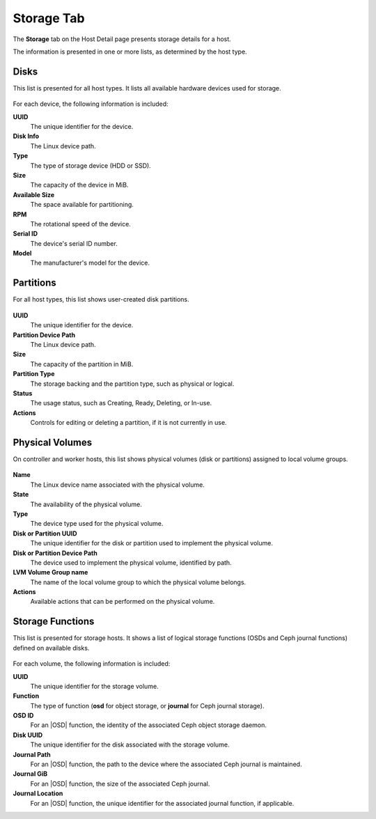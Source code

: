 
.. gpz1552674513169
.. _storage-tab:

===========
Storage Tab
===========

The **Storage** tab on the Host Detail page presents storage details for a
host.

The information is presented in one or more lists, as determined by the
host type.

.. _storage-tab-section-N10043-N1002D-N10001:

-----
Disks
-----

This list is presented for all host types. It lists all available hardware
devices used for storage.

.. figure:: ../figures/bsa1464962126609.png
    :scale: 100%

For each device, the following information is included:

**UUID**
    The unique identifier for the device.

**Disk Info**
    The Linux device path.

**Type**
    The type of storage device \(HDD or SSD\).

**Size**
    The capacity of the device in MiB.

**Available Size**
    The space available for partitioning.

**RPM**
    The rotational speed of the device.

**Serial ID**
    The device's serial ID number.

**Model**
    The manufacturer's model for the device.

.. _storage-tab-section-N10109-N1002E-N10001:

----------
Partitions
----------

For all host types, this list shows user-created disk partitions.

.. figure:: ../figures/lci1515513441685.png
    :scale: 100%

**UUID**
    The unique identifier for the device.

**Partition Device Path**
    The Linux device path.

**Size**
    The capacity of the partition in MiB.

**Partition Type**
    The storage backing and the partition type, such as physical or logical.

**Status**
    The usage status, such as Creating, Ready, Deleting, or In-use.

**Actions**
    Controls for editing or deleting a partition, if it is not currently in use.

.. _storage-tab-section-N1028D-N1002E-N10001:

----------------
Physical Volumes
----------------

On controller and worker hosts, this list shows physical volumes
\(disk or partitions\) assigned to local volume groups.

.. figure:: ../figures/fph1515514594885.png
    :scale: 100%

**Name**
    The Linux device name associated with the physical volume.

**State**
    The availability of the physical volume.

**Type**
    The device type used for the physical volume.

**Disk or Partition UUID**
    The unique identifier for the disk or partition used to implement the
    physical volume.

**Disk or Partition Device Path**
    The device used to implement the physical volume, identified by path.

**LVM Volume Group name**
    The name of the local volume group to which the physical volume belongs.

**Actions**
    Available actions that can be performed on the physical volume.


.. _storage-tab-section-N100CC-N1002D-N10001:

-----------------
Storage Functions
-----------------

This list is presented for storage hosts. It shows a list of logical storage
functions \(OSDs and Ceph journal functions\) defined on available disks.

.. figure:: ../figures/caf1464886132887.png
    :scale: 100%

For each volume, the following information is included:

**UUID**
    The unique identifier for the storage volume.

**Function**
    The type of function \(**osd** for object storage, or **journal** for
    Ceph journal storage\).

**OSD ID**
    For an |OSD| function, the identity of the associated Ceph object
    storage daemon.

**Disk UUID**
    The unique identifier for the disk associated with the storage volume.

**Journal Path**
    For an |OSD| function, the path to the device where the associated Ceph
    journal is maintained.

**Journal GiB**
    For an |OSD| function, the size of the associated Ceph journal.

**Journal Location**
    For an |OSD| function, the unique identifier for the associated journal
    function, if applicable.

.. xbooklink For information about creating storage volumes,
   |stor-doc|: `Provisioning Storage on a Controller or
   Storage Host Using Horizon
   <provisioning-storage-on-a-controller-or-storage-host-using-horizon>`.
